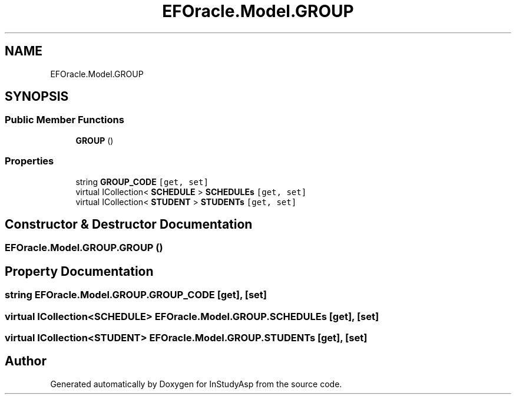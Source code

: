 .TH "EFOracle.Model.GROUP" 3 "Fri Sep 22 2017" "InStudyAsp" \" -*- nroff -*-
.ad l
.nh
.SH NAME
EFOracle.Model.GROUP
.SH SYNOPSIS
.br
.PP
.SS "Public Member Functions"

.in +1c
.ti -1c
.RI "\fBGROUP\fP ()"
.br
.in -1c
.SS "Properties"

.in +1c
.ti -1c
.RI "string \fBGROUP_CODE\fP\fC [get, set]\fP"
.br
.ti -1c
.RI "virtual ICollection< \fBSCHEDULE\fP > \fBSCHEDULEs\fP\fC [get, set]\fP"
.br
.ti -1c
.RI "virtual ICollection< \fBSTUDENT\fP > \fBSTUDENTs\fP\fC [get, set]\fP"
.br
.in -1c
.SH "Constructor & Destructor Documentation"
.PP 
.SS "EFOracle\&.Model\&.GROUP\&.GROUP ()"

.SH "Property Documentation"
.PP 
.SS "string EFOracle\&.Model\&.GROUP\&.GROUP_CODE\fC [get]\fP, \fC [set]\fP"

.SS "virtual ICollection<\fBSCHEDULE\fP> EFOracle\&.Model\&.GROUP\&.SCHEDULEs\fC [get]\fP, \fC [set]\fP"

.SS "virtual ICollection<\fBSTUDENT\fP> EFOracle\&.Model\&.GROUP\&.STUDENTs\fC [get]\fP, \fC [set]\fP"


.SH "Author"
.PP 
Generated automatically by Doxygen for InStudyAsp from the source code\&.
